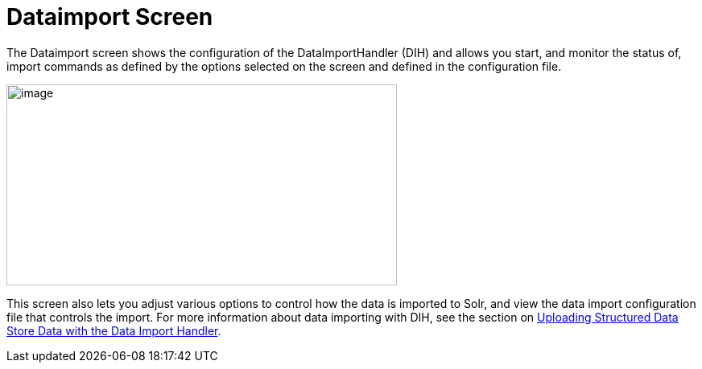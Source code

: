Dataimport Screen
=================
:page-shortname: dataimport-screen
:page-permalink: dataimport-screen.html

The Dataimport screen shows the configuration of the DataImportHandler (DIH) and allows you start, and monitor the status of, import commands as defined by the options selected on the screen and defined in the configuration file.

image::attachments/32604184/32702478.png[image,width=485,height=250]


This screen also lets you adjust various options to control how the data is imported to Solr, and view the data import configuration file that controls the import. For more information about data importing with DIH, see the section on <<uploading-structured-data-store-data-with-the-data-import-handler.adoc#,Uploading Structured Data Store Data with the Data Import Handler>>.

